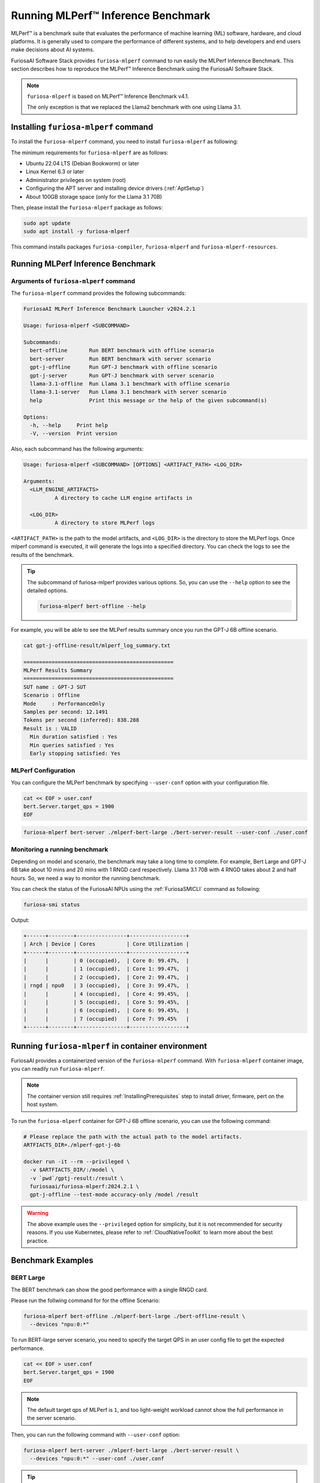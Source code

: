 .. _GettingStartedFuriosaMLPerf:

**********************************************
Running MLPerf™ Inference Benchmark
**********************************************

MLPerf™ is a benchmark suite that evaluates the performance of machine learning (ML) software, hardware, and
cloud platforms. It is generally used to compare the performance of different systems,
and to help developers and end users make decisions about AI systems.

FuriosaAI Software Stack provides ``furiosa-mlperf`` command to run easily the MLPerf Inference Benchmark.
This section describes how to reproduce the MLPerf™ Inference Benchmark using the FuriosaAI Software Stack.

.. note::

  ``furiosa-mlperf`` is based on MLPerf™ Inference Benchmark v4.1.

  The only exception is that we replaced the Llama2 benchmark with one using Llama 3.1.


Installing ``furiosa-mlperf`` command
=========================================

To install the ``furiosa-mlperf`` command, you need to install ``furiosa-mlperf`` as following:

The minimum requirements for ``furiosa-mlperf`` are as follows:

* Ubuntu 22.04 LTS (Debian Bookworm) or later
* Linux Kernel 6.3 or later
* Administrator privileges on system (root)
* Configuring the APT server and installing device drivers (:ref:`AptSetup`)
* About 100GB storage space (only for the Llama 3.1 70B)

Then, please install the ``furiosa-mlperf`` package as follows:

.. code-block:: sh

  sudo apt update
  sudo apt install -y furiosa-mlperf

This command installs packages ``furiosa-compiler``, ``furiosa-mlperf`` and ``furiosa-mlperf-resources``.

Running MLPerf Inference Benchmark
====================================================

Arguments of ``furiosa-mlperf`` command
-------------------------------------------------

The ``furiosa-mlperf`` command provides the following subcommands:

.. code-block::

  FuriosaAI MLPerf Inference Benchmark Launcher v2024.2.1

  Usage: furiosa-mlperf <SUBCOMMAND>

  Subcommands:
    bert-offline       Run BERT benchmark with offline scenario
    bert-server        Run BERT benchmark with server scenario
    gpt-j-offline      Run GPT-J benchmark with offline scenario
    gpt-j-server       Run GPT-J benchmark with server scenario
    llama-3.1-offline  Run Llama 3.1 benchmark with offline scenario
    llama-3.1-server   Run Llama 3.1 benchmark with server scenario
    help               Print this message or the help of the given subcommand(s)

  Options:
    -h, --help     Print help
    -V, --version  Print version


Also, each subcommand has the following arguments:

.. code-block::

  Usage: furiosa-mlperf <SUBCOMMAND> [OPTIONS] <ARTIFACT_PATH> <LOG_DIR>

  Arguments:
    <LLM_ENGINE_ARTIFACTS>
            A directory to cache LLM engine artifacts in

    <LOG_DIR>
            A directory to store MLPerf logs


``<ARTIFACT_PATH>`` is the path to the model artifacts, and ``<LOG_DIR>`` is the directory to store the MLPerf logs.
Once mlperf command is executed, it will generate the logs into a specified directory.
You can check the logs to see the results of the benchmark.

.. tip::

  The subcommand of furiosa-mlperf provides various options. So, you can use the ``--help`` option to see the detailed options.

  .. code-block:: sh

    furiosa-mlperf bert-offline --help


For example, you will be able to see the MLPerf results summary once you run the GPT-J 6B offline scenario.

.. code-block:: sh

  cat gpt-j-offline-result/mlperf_log_summary.txt

  ================================================
  MLPerf Results Summary
  ================================================
  SUT name : GPT-J SUT
  Scenario : Offline
  Mode     : PerformanceOnly
  Samples per second: 12.1491
  Tokens per second (inferred): 838.288
  Result is : VALID
    Min duration satisfied : Yes
    Min queries satisfied : Yes
    Early stopping satisfied: Yes


MLPerf Configuration
-------------------------------------------------
You can configure the MLPerf benchmark by specifying ``--user-conf`` option with your configuration file.


.. code-block::

  cat << EOF > user.conf
  bert.Server.target_qps = 1900
  EOF

.. code-block::

  furiosa-mlperf bert-server ./mlperf-bert-large ./bert-server-result --user-conf ./user.conf


Monitoring a running benchmark
-------------------------------------------------

Depending on model and scenario, the benchmark may take a long time to complete.
For example, Bert Large and GPT-J 6B take about 10 mins and 20 mins with 1 RNGD card respectively.
Llama 3.1 70B with 4 RNGD takes about 2 and half hours. So, we need a way to monitor the running benchmark.

You can check the status of the FuriosaAI NPUs using the :ref:`FuriosaSMICLI` command as following:

.. code-block:: sh

  furiosa-smi status


Output:

.. code-block::

  +------+--------+----------------+------------------+
  | Arch | Device | Cores          | Core Utilization |
  +------+--------+----------------+------------------+
  |      |        | 0 (occupied),  | Core 0: 99.47%,  |
  |      |        | 1 (occupied),  | Core 1: 99.47%,  |
  |      |        | 2 (occupied),  | Core 2: 99.47%,  |
  | rngd | npu0   | 3 (occupied),  | Core 3: 99.47%,  |
  |      |        | 4 (occupied),  | Core 4: 99.45%,  |
  |      |        | 5 (occupied),  | Core 5: 99.45%,  |
  |      |        | 6 (occupied),  | Core 6: 99.45%,  |
  |      |        | 7 (occupied)   | Core 7: 99.45%   |
  +------+--------+----------------+------------------+


Running ``furiosa-mlperf`` in container environment
====================================================
FuriosaAI provides a containerized version of the ``furiosa-mlperf`` command.
With ``furiosa-mlperf`` container image, you can readily run ``furiosa-mlperf``.

.. note::

  The container version still requires :ref:`InstallingPrerequisites` step
  to install driver, firmware, pert on the host system.


To run the ``furiosa-mlperf`` container for GPT-J 6B offline scenario,
you can use the following command:

.. code-block:: sh

  # Please replace the path with the actual path to the model artifacts.
  ARTFIACTS_DIR=./mlperf-gpt-j-6b

  docker run -it --rm --privileged \
    -v $ARTFIACTS_DIR/:/model \
    -v `pwd`/gptj-result:/result \
    furiosaai/furiosa-mlperf:2024.2.1 \
    gpt-j-offline --test-mode accuracy-only /model /result



.. warning::

  The above example uses the ``--privileged`` option for simplicity, but it is not recommended for security reasons.
  If you use Kubernetes, please refer to :ref:`CloudNativeToolkit` to learn more about the best practice.


Benchmark Examples
====================================================

BERT Large
---------------------------

The BERT benchmark can show the good performance with a single RNGD card.

Please run the follwing command for for the offline Scenario:

.. code-block:: sh

  furiosa-mlperf bert-offline ./mlperf-bert-large ./bert-offline-result \
    --devices "npu:0:*"


To run BERT-large server scenario, you need to specify the target QPS
in an user config file to get the expected performance.

.. code-block:: sh

  cat << EOF > user.conf
  bert.Server.target_qps = 1900
  EOF

.. note::

  The default target qps of MLPerf is ``1``, and too light-weight workload cannot
  show the full performance in the server scenario.

Then, you can run the following command with ``--user-conf`` option:

.. code-block:: sh

  furiosa-mlperf bert-server ./mlperf-bert-large ./bert-server-result \
    --devices "npu:0:*" --user-conf ./user.conf


.. tip::

  You can experience RNGD cards if you specify more device as the following.

  .. code-block:: sh

    furiosa-mlperf bert-offline ./mlperf-bert-large ./bert-offline-result \
      --devices "npu:0:*,npu:1:*" --user-conf ./user.conf


GPT-J 6B benchmark
----------------------------

The GPT-J benchmark also can show the good performance with a single RNGD.

To run GPT-J 6B serving inference benchmark, you can use the following command:

.. code-block:: sh

  furiosa-mlperf gpt-j-server ./mlperf-gpt-j-6b ./gpt-j-server-result

To run GPT-J 6B offline inference benchmark, you can use the following command:

.. code-block:: sh

  furiosa-mlperf gpt-j-offline ./mlperf-gpt-j-6b ./gpt-j-offline-result


Llama 3.1 70B benchmark
-----------------------------

Llama 3.1 70B can fit to at least 2 RNGDs. For the best performance, you will need 8 RNGD cards.

To run Llama 3.1 70B serving inference benchmark, you can use the following command:

.. code-block:: sh

  furiosa-mlperf llama-3.1-server ./Llama-3.1-70B-Instruct ./llama-3.1-server-result


To run Llama 3.1 70B offline inference benchmark, you can use the following command:

.. code-block:: sh

  furiosa-mlperf llama-3.1-offline ./Llama-3.1-70B-Instruct ./llama-3.1-offline-result
